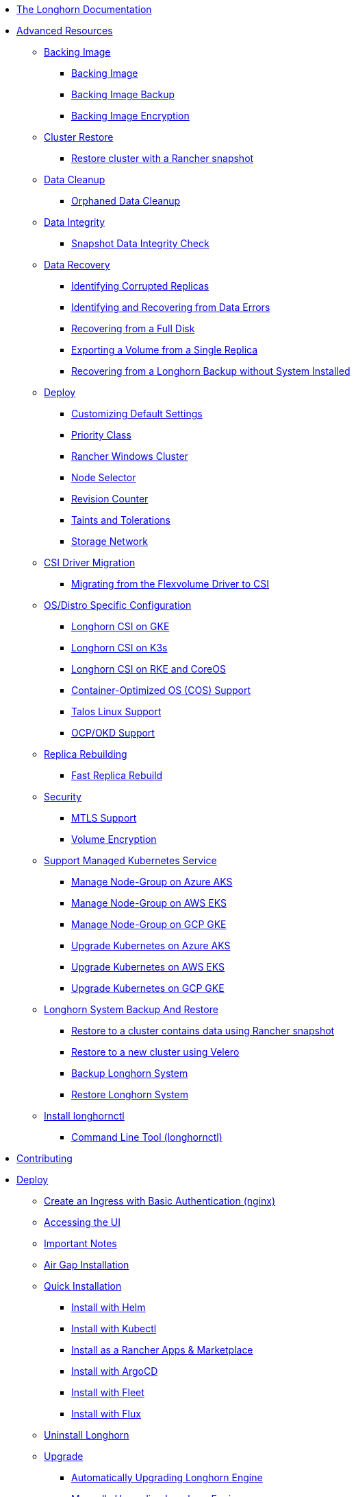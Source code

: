* xref:index.adoc[The Longhorn Documentation]
* xref:advanced-resources/index.adoc[Advanced Resources]
** xref:advanced-resources/backing-image/index.adoc[Backing Image]
*** xref:advanced-resources/backing-image/backing-image.adoc[Backing Image]
*** xref:advanced-resources/backing-image/backing-image-backup.adoc[Backing Image Backup]
*** xref:advanced-resources/backing-image/backing-image-encryption.adoc[Backing Image Encryption]
** xref:advanced-resources/cluster-restore/index.adoc[Cluster Restore]
*** xref:advanced-resources/cluster-restore/rancher-cluster-restore.adoc[Restore cluster with a Rancher snapshot]
** xref:advanced-resources/data-cleanup/index.adoc[Data Cleanup]
*** xref:advanced-resources/data-cleanup/orphaned-data-cleanup.adoc[Orphaned Data Cleanup]
** xref:advanced-resources/data-integrity/index.adoc[Data Integrity]
*** xref:advanced-resources/data-integrity/snapshot-data-integrity-check.adoc[Snapshot Data Integrity Check]
** xref:advanced-resources/data-recovery/index.adoc[Data Recovery]
*** xref:advanced-resources/data-recovery/corrupted-replica.adoc[Identifying Corrupted Replicas]
*** xref:advanced-resources/data-recovery/data-error.adoc[Identifying and Recovering from Data Errors]
*** xref:advanced-resources/data-recovery/full-disk.adoc[Recovering from a Full Disk]
*** xref:advanced-resources/data-recovery/export-from-replica.adoc[Exporting a Volume from a Single Replica]
*** xref:advanced-resources/data-recovery/recover-without-system.adoc[Recovering from a Longhorn Backup without System Installed]
** xref:advanced-resources/deploy/index.adoc[Deploy]
*** xref:advanced-resources/deploy/customizing-default-settings.adoc[Customizing Default Settings]
*** xref:advanced-resources/deploy/priority-class.adoc[Priority Class]
*** xref:advanced-resources/deploy/rancher_windows_cluster.adoc[Rancher Windows Cluster]
*** xref:advanced-resources/deploy/node-selector.adoc[Node Selector]
*** xref:advanced-resources/deploy/revision_counter.adoc[Revision Counter]
*** xref:advanced-resources/deploy/taint-toleration.adoc[Taints and Tolerations]
*** xref:advanced-resources/deploy/storage-network.adoc[Storage Network]
** xref:advanced-resources/driver-migration/index.adoc[CSI Driver Migration]
*** xref:advanced-resources/driver-migration/migrating-flexvolume.adoc[Migrating from the Flexvolume Driver to CSI]
** xref:advanced-resources/os-distro-specific/index.adoc[OS/Distro Specific Configuration]
*** xref:advanced-resources/os-distro-specific/csi-on-gke.adoc[Longhorn CSI on GKE]
*** xref:advanced-resources/os-distro-specific/csi-on-k3s.adoc[Longhorn CSI on K3s]
*** xref:advanced-resources/os-distro-specific/csi-on-rke-and-coreos.adoc[Longhorn CSI on RKE and CoreOS]
*** xref:advanced-resources/os-distro-specific/container-optimized-os-support.adoc[Container-Optimized OS (COS) Support]
*** xref:advanced-resources/os-distro-specific/talos-linux-support.adoc[Talos Linux Support]
*** xref:advanced-resources/os-distro-specific/okd-support.adoc[OCP/OKD Support]
** xref:advanced-resources/rebuilding/index.adoc[Replica Rebuilding]
*** xref:advanced-resources/rebuilding/fast-replica-rebuild.adoc[Fast Replica Rebuild]
** xref:advanced-resources/security/index.adoc[Security]
*** xref:advanced-resources/security/mtls-support.adoc[MTLS Support]
*** xref:advanced-resources/security/volume-encryption.adoc[Volume Encryption]
** xref:advanced-resources/support-managed-k8s-service/index.adoc[Support Managed Kubernetes Service]
*** xref:advanced-resources/support-managed-k8s-service/manage-node-group-on-aks.adoc[Manage Node-Group on Azure AKS]
*** xref:advanced-resources/support-managed-k8s-service/manage-node-group-on-eks.adoc[Manage Node-Group on AWS EKS]
*** xref:advanced-resources/support-managed-k8s-service/manage-node-group-on-gke.adoc[Manage Node-Group on GCP GKE]
*** xref:advanced-resources/support-managed-k8s-service/upgrade-k8s-on-aks.adoc[Upgrade Kubernetes on Azure AKS]
*** xref:advanced-resources/support-managed-k8s-service/upgrade-k8s-on-eks.adoc[Upgrade Kubernetes on AWS EKS]
*** xref:advanced-resources/support-managed-k8s-service/upgrade-k8s-on-gke.adoc[Upgrade Kubernetes on GCP GKE]
** xref:advanced-resources/system-backup-restore/index.adoc[Longhorn System Backup And Restore]
*** xref:advanced-resources/system-backup-restore/restore-to-a-cluster-contains-data-using-Rancher-snapshot.adoc[Restore to a cluster contains data using Rancher snapshot]
*** xref:advanced-resources/system-backup-restore/restore-to-a-new-cluster-using-velero.adoc[Restore to a new cluster using Velero]
*** xref:advanced-resources/system-backup-restore/backup-longhorn-system.adoc[Backup Longhorn System]
*** xref:advanced-resources/system-backup-restore/restore-longhorn-system.adoc[Restore Longhorn System]
** xref:advanced-resources/longhornctl/install-longhornctl.adoc[Install longhornctl]
*** xref:advanced-resources/longhornctl/index.adoc[Command Line Tool (longhornctl)]
* xref:contributing.adoc[Contributing]
* xref:deploy/index.adoc[Deploy]
** xref:deploy/accessing-the-ui/longhorn-ingress.adoc[ Create an Ingress with Basic Authentication (nginx)]
** xref:deploy/accessing-the-ui/index.adoc[Accessing the UI]
** xref:deploy/important-notes/index.adoc[Important Notes]
** xref:deploy/install/airgap.adoc[Air Gap Installation]
** xref:deploy/install/index.adoc[Quick Installation]
*** xref:deploy/install/install-with-helm.adoc[Install with Helm]
*** xref:deploy/install/install-with-kubectl.adoc[Install with Kubectl]
*** xref:deploy/install/install-with-rancher.adoc[Install as a Rancher Apps & Marketplace]
*** xref:deploy/install/install-with-argocd.adoc[Install with ArgoCD]
*** xref:deploy/install/install-with-fleet.adoc[Install with Fleet]
*** xref:deploy/install/install-with-flux.adoc[Install with Flux]
** xref:deploy/uninstall/index.adoc[Uninstall Longhorn]
** xref:deploy/upgrade/index.adoc[Upgrade]
*** xref:deploy/upgrade/auto-upgrade-engine.adoc[Automatically Upgrading Longhorn Engine]
*** xref:deploy/upgrade/upgrade-engine.adoc[Manually Upgrading Longhorn Engine]
*** xref:deploy/upgrade/longhorn-manager.adoc[Upgrading Longhorn Manager]
* xref:high-availability/index.adoc[High Availability]
** xref:high-availability/data-locality.adoc[Data Locality]
** xref:high-availability/k8s-cluster-autoscaler.adoc[Kubernetes Cluster Autoscaler Support (Experimental)]
** xref:high-availability/node-failure.adoc[Node Failure Handling with Longhorn]
** xref:high-availability/recover-volume.adoc[Volume Recovery]
** xref:high-availability/auto-balance-replicas.adoc[Auto Balance Replicas]
* xref:maintenance/index.adoc[Maintenance and Upgrade]
** xref:maintenance/maintenance.adoc[Node Maintenance and Kubernetes Upgrade Guide]
* xref:monitoring/index.adoc[Monitoring]
** xref:monitoring/alert-rules-example.adoc[Longhorn Alert Rule Examples]
** xref:monitoring/integrating-with-rancher-monitoring.adoc[Integrating Longhorn metrics into the Rancher monitoring system]
** xref:monitoring/kubelet-volume-metrics.adoc[Kubelet Volume Metrics Support]
** xref:monitoring/prometheus-and-grafana-setup.adoc[Setting up Prometheus and Grafana to monitor Longhorn]
** xref:monitoring/metrics.adoc[Longhorn Metrics for Monitoring]
* xref:nodes-and-volumes/index.adoc[Nodes and Volumes]
** xref:nodes-and-volumes/nodes/index.adoc[Nodes]
** xref:nodes-and-volumes/nodes/default-disk-and-node-config.adoc[Configuring Defaults for Nodes and Disks]
** xref:nodes-and-volumes/nodes/disks-or-nodes-eviction.adoc[Evicting Replicas on Disabled Disks or Nodes]
** xref:nodes-and-volumes/nodes/multidisk.adoc[Multiple Disk Support]
** xref:nodes-and-volumes/nodes/scheduling.adoc[Scheduling]
** xref:nodes-and-volumes/nodes/node-space-usage.adoc[Node Space Usage]
** xref:nodes-and-volumes/nodes/storage-tags.adoc[Storage Tags]
** xref:nodes-and-volumes/volumes/index.adoc[Volumes]
*** xref:nodes-and-volumes/volumes/delete-volumes.adoc[Delete Longhorn Volumes]
*** xref:nodes-and-volumes/volumes/detaching-volumes.adoc[Detach Longhorn Volumes]
*** xref:nodes-and-volumes/volumes/expansion.adoc[Volume Expansion]
*** xref:nodes-and-volumes/volumes/iscsi.adoc[Use Longhorn Volume as an iSCSI Target]
*** xref:nodes-and-volumes/volumes/workload-identification.adoc[Viewing Workloads that Use a Volume]
*** xref:nodes-and-volumes/volumes/create-volumes.adoc[Create Longhorn Volumes]
*** xref:nodes-and-volumes/volumes/volume-size.adoc[Volume Size]
*** xref:nodes-and-volumes/volumes/pvc-ownership-and-permission.adoc[Longhorn PVC Ownership and Permission]
*** xref:nodes-and-volumes/volumes/rwx-volumes.adoc[ReadWriteMany (RWX) Volume]
*** xref:nodes-and-volumes/volumes/trim-filesystem.adoc[Trim Filesystem]
* xref:references/index.adoc[References]
** xref:references/longhorn-client-python.adoc[Python Client]
** xref:references/networking.adoc[Longhorn Networking]
** xref:references/examples.adoc[Examples]
** xref:references/storage-class-parameters.adoc[Storage Class Parameters]
** xref:references/reference-setup-performance-scalability-and-sizing-guidelines.adoc[Reference Setup, Performance, Scalability, and Sizing Guidelines]
** xref:references/helm-values.adoc[Helm Values]
** xref:references/settings.adoc[Settings Reference]
* xref:snapshots-and-backups/index.adoc[Backup and Restore]
** xref:snapshots-and-backups/backup-and-restore/index.adoc[Backup and Restore]
*** xref:snapshots-and-backups/backup-and-restore/restore-from-a-backup.adoc[Restore from a Backup]
*** xref:snapshots-and-backups/backup-and-restore/restore-recurring-jobs-from-a-backup.adoc[Restore Volume Recurring Jobs from a Backup]
*** xref:snapshots-and-backups/backup-and-restore/restore-statefulset.adoc[Restoring Volumes for Kubernetes StatefulSets]
*** xref:snapshots-and-backups/backup-and-restore/set-backup-target.adoc[Setting a Backup Target]
*** xref:snapshots-and-backups/backup-and-restore/synchronize_backup_volumes_manually.adoc[Synchronize Backup Volumes Manually]
** xref:snapshots-and-backups/backup-and-restore/create-a-backup.adoc[Create a Backup]
** xref:snapshots-and-backups/csi-snapshot-support/index.adoc[CSI Snapshot Support]
*** xref:snapshots-and-backups/csi-snapshot-support/csi-volume-snapshot-associated-with-longhorn-backing-image.adoc[CSI VolumeSnapshot Associated with Longhorn BackingImage]
*** xref:snapshots-and-backups/csi-snapshot-support/csi-volume-snapshot-associated-with-longhorn-backup.adoc[CSI VolumeSnapshot Associated with Longhorn Backup]
*** xref:snapshots-and-backups/csi-snapshot-support/csi-volume-snapshot-associated-with-longhorn-snapshot.adoc[CSI VolumeSnapshot Associated with Longhorn Snapshot]
*** xref:snapshots-and-backups/csi-snapshot-support/enable-csi-snapshot-support.adoc[Enable CSI Snapshot Support on a Cluster]
** xref:snapshots-and-backups/setup-a-snapshot.adoc[Create a Snapshot]
** xref:snapshots-and-backups/setup-disaster-recovery-volumes.adoc[Disaster Recovery Volumes]
** xref:snapshots-and-backups/snapshot-space-management.adoc[Snapshot Space Management]
** xref:snapshots-and-backups/csi-volume-clone.adoc[Volume Clone Support]
** xref:snapshots-and-backups/scheduling-backups-and-snapshots.adoc[Recurring Snapshots and Backups]
* xref:terminology.adoc[Terminology]
* xref:troubleshoot/index.adoc[Troubleshoot]
** xref:troubleshoot/support-bundle.adoc[Support Bundle]
** xref:troubleshoot/troubleshooting.adoc[Troubleshooting Problems]
* xref:v2-data-engine/index.adoc[V2 Data Engine (Preview Feature)]
** xref:v2-data-engine/features/index.adoc[Features]
*** xref:v2-data-engine/features/selective-v2-data-engine-activation.adoc[Selective V2 Data Engine Activation]
*** xref:v2-data-engine/features/node-disk-support.adoc[Node Disk Support]
** xref:v2-data-engine/troubleshooting.adoc[Troubleshooting]
** xref:v2-data-engine/performance.adoc[Performance]
** xref:v2-data-engine/prerequisites.adoc[Prerequisites]
** xref:v2-data-engine/quick-start.adoc[Quick Start]
* xref:what-is-longhorn.adoc[What is Longhorn?]
* xref:concepts.adoc[Architecture and Concepts]
* xref:best-practices.adoc[Best Practices]
